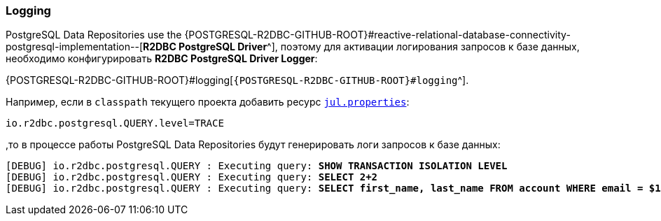 [[data-postgresql-logging-section]]
=== Logging

PostgreSQL Data Repositories use the {POSTGRESQL-R2DBC-GITHUB-ROOT}#reactive-relational-database-connectivity-postgresql-implementation--[*R2DBC PostgreSQL Driver*^], поэтому для активации логирования запросов к базе данных, необходимо конфигурировать *R2DBC PostgreSQL Driver Logger*:

{POSTGRESQL-R2DBC-GITHUB-ROOT}#logging[`{POSTGRESQL-R2DBC-GITHUB-ROOT}#logging`^].

Например, если в `classpath` текущего проекта добавить ресурс <<core#core-logger-config-file-inline, `jul.properties`>>:

[source,properties]
----
io.r2dbc.postgresql.QUERY.level=TRACE
----

,то в процессе работы PostgreSQL Data Repositories будут генерировать логи запросов к базе данных:

[source,text,subs="verbatim,quotes"]
----
[DEBUG] io.r2dbc.postgresql.QUERY : Executing query: *SHOW TRANSACTION ISOLATION LEVEL*
[DEBUG] io.r2dbc.postgresql.QUERY : Executing query: *SELECT 2+2*
[DEBUG] io.r2dbc.postgresql.QUERY : Executing query: *SELECT first_name, last_name FROM account WHERE email = $1*
----
